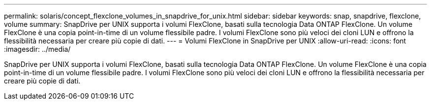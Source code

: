 ---
permalink: solaris/concept_flexclone_volumes_in_snapdrive_for_unix.html 
sidebar: sidebar 
keywords: snap, snapdrive, flexclone, volume 
summary: SnapDrive per UNIX supporta i volumi FlexClone, basati sulla tecnologia Data ONTAP FlexClone. Un volume FlexClone è una copia point-in-time di un volume flessibile padre. I volumi FlexClone sono più veloci dei cloni LUN e offrono la flessibilità necessaria per creare più copie di dati. 
---
= Volumi FlexClone in SnapDrive per UNIX
:allow-uri-read: 
:icons: font
:imagesdir: ../media/


[role="lead"]
SnapDrive per UNIX supporta i volumi FlexClone, basati sulla tecnologia Data ONTAP FlexClone. Un volume FlexClone è una copia point-in-time di un volume flessibile padre. I volumi FlexClone sono più veloci dei cloni LUN e offrono la flessibilità necessaria per creare più copie di dati.
